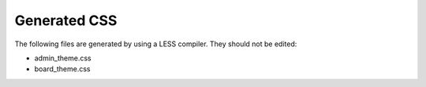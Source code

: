 Generated CSS
=============

The following files are generated by using a LESS compiler. They should not be edited:

* admin_theme.css
* board_theme.css
